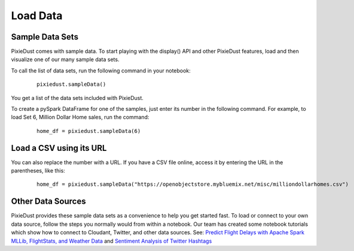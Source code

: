 Load Data
========================

Sample Data Sets
----------------

PixieDust comes with sample data. To start playing with the display() API and other PixieDust features, load and then visualize one of our many sample data sets.

To call the list of data sets, run the following command in your notebook:

   ::


     pixiedust.sampleData()


You get a list of the data sets included with PixieDust.


.. image:: _images/sample_data_sets.png


To create a pySpark DataFrame for one of the samples, just enter its number in the following command. For example, to load Set 6, Million Dollar Home sales, run the command:

   ::


     home_df = pixiedust.sampleData(6)

Load a CSV using its URL
------------------------

You can also replace the number with a URL. If you have a CSV file online, access it by entering the URL in the parentheses, like this:

   ::


     home_df = pixiedust.sampleData("https://openobjectstore.mybluemix.net/misc/milliondollarhomes.csv")


Other Data Sources
------------------

PixieDust provides these sample data sets as a convenience to help you get started fast. To load or connect to your own data source, follow the steps you normally would from within a notebook. Our team has created some notebook tutorials which show how to connect to Cloudant, Twitter, and other data sources. See: `Predict Flight Delays with Apache Spark MLLib, FlightStats, and Weather Data <https://developer.ibm.com/clouddataservices/2016/08/04/predict-flight-delays-with-apache-spark-mllib-flightstats-and-weather-data/>`_  and  `Sentiment Analysis of Twitter Hashtags <https://developer.ibm.com/clouddataservices/2015/10/06/sentiment-analysis-of-twitter-hashtags/>`_